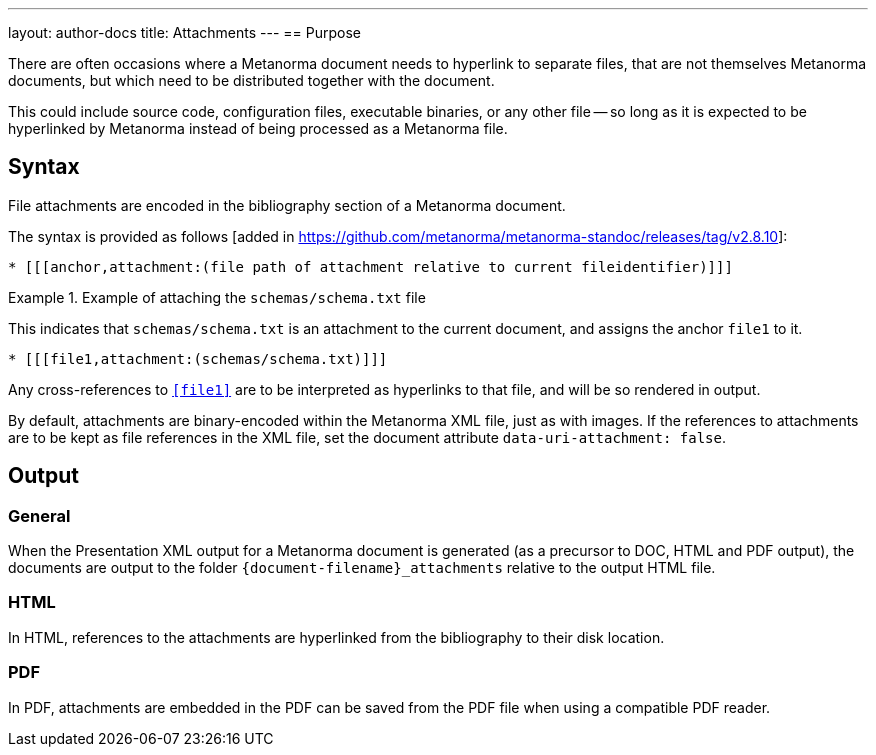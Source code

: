 ---
layout: author-docs
title: Attachments
---
== Purpose

There are often occasions where a Metanorma document needs to hyperlink to
separate files, that are not themselves Metanorma documents, but which need to
be distributed together with the document.

This could include source code, configuration files, executable binaries, or any
other file -- so long as it is expected to be hyperlinked by Metanorma instead
of being processed as a Metanorma file.

== Syntax

File attachments are encoded in the bibliography section of a Metanorma document.

The syntax is provided as follows [added in https://github.com/metanorma/metanorma-standoc/releases/tag/v2.8.10]:

[source,asciidoc]
--
* [[[anchor,attachment:(file path of attachment relative to current fileidentifier)]]]
--

.Example of attaching the `schemas/schema.txt` file
====
This indicates that `schemas/schema.txt` is an attachment to the current
document, and assigns the anchor `file1` to it.

[source,adoc]
----
* [[[file1,attachment:(schemas/schema.txt)]]]
----

Any cross-references to `<<file1>>` are to be interpreted as hyperlinks to that
file, and will be so rendered in output.
====


By default, attachments are binary-encoded within the Metanorma XML file, just
as with images. If the references to attachments are to be kept as file
references in the XML file, set the document attribute
`data-uri-attachment: false`.

== Output

=== General

When the Presentation XML output for a Metanorma document is generated (as a
precursor to DOC, HTML and PDF output), the documents are output to the folder
`{document-filename}_attachments` relative to the output HTML file.

=== HTML

In HTML, references to the attachments are hyperlinked from the bibliography to
their disk location.

=== PDF

In PDF, attachments are embedded in the PDF can be saved from the PDF file
when using a compatible PDF reader.
